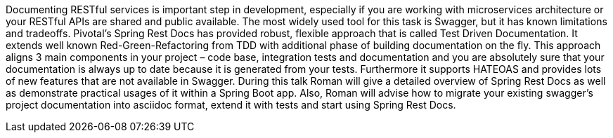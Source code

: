 Documenting RESTful services is important step in development, especially if you are working with microservices architecture or your RESTful APIs are shared and public available. The most widely used tool for this task is Swagger, but it has known limitations and tradeoffs.
Pivotal’s Spring Rest Docs has provided robust, flexible approach that is called Test Driven Documentation. It extends well known Red-Green-Refactoring from TDD with additional phase of building documentation on the fly. This approach aligns 3 main components in your project – code base, integration tests and documentation and you are absolutely sure that your documentation is always up to date because it is generated from your tests. Furthermore it supports HATEOAS and provides lots of new features that are not available in Swagger.
During this talk Roman will give a detailed overview of Spring Rest Docs as well as demonstrate practical usages of it within a Spring Boot app. Also, Roman will advise how to migrate your existing swagger’s project documentation into asciidoc format, extend it with tests and start using Spring Rest Docs.